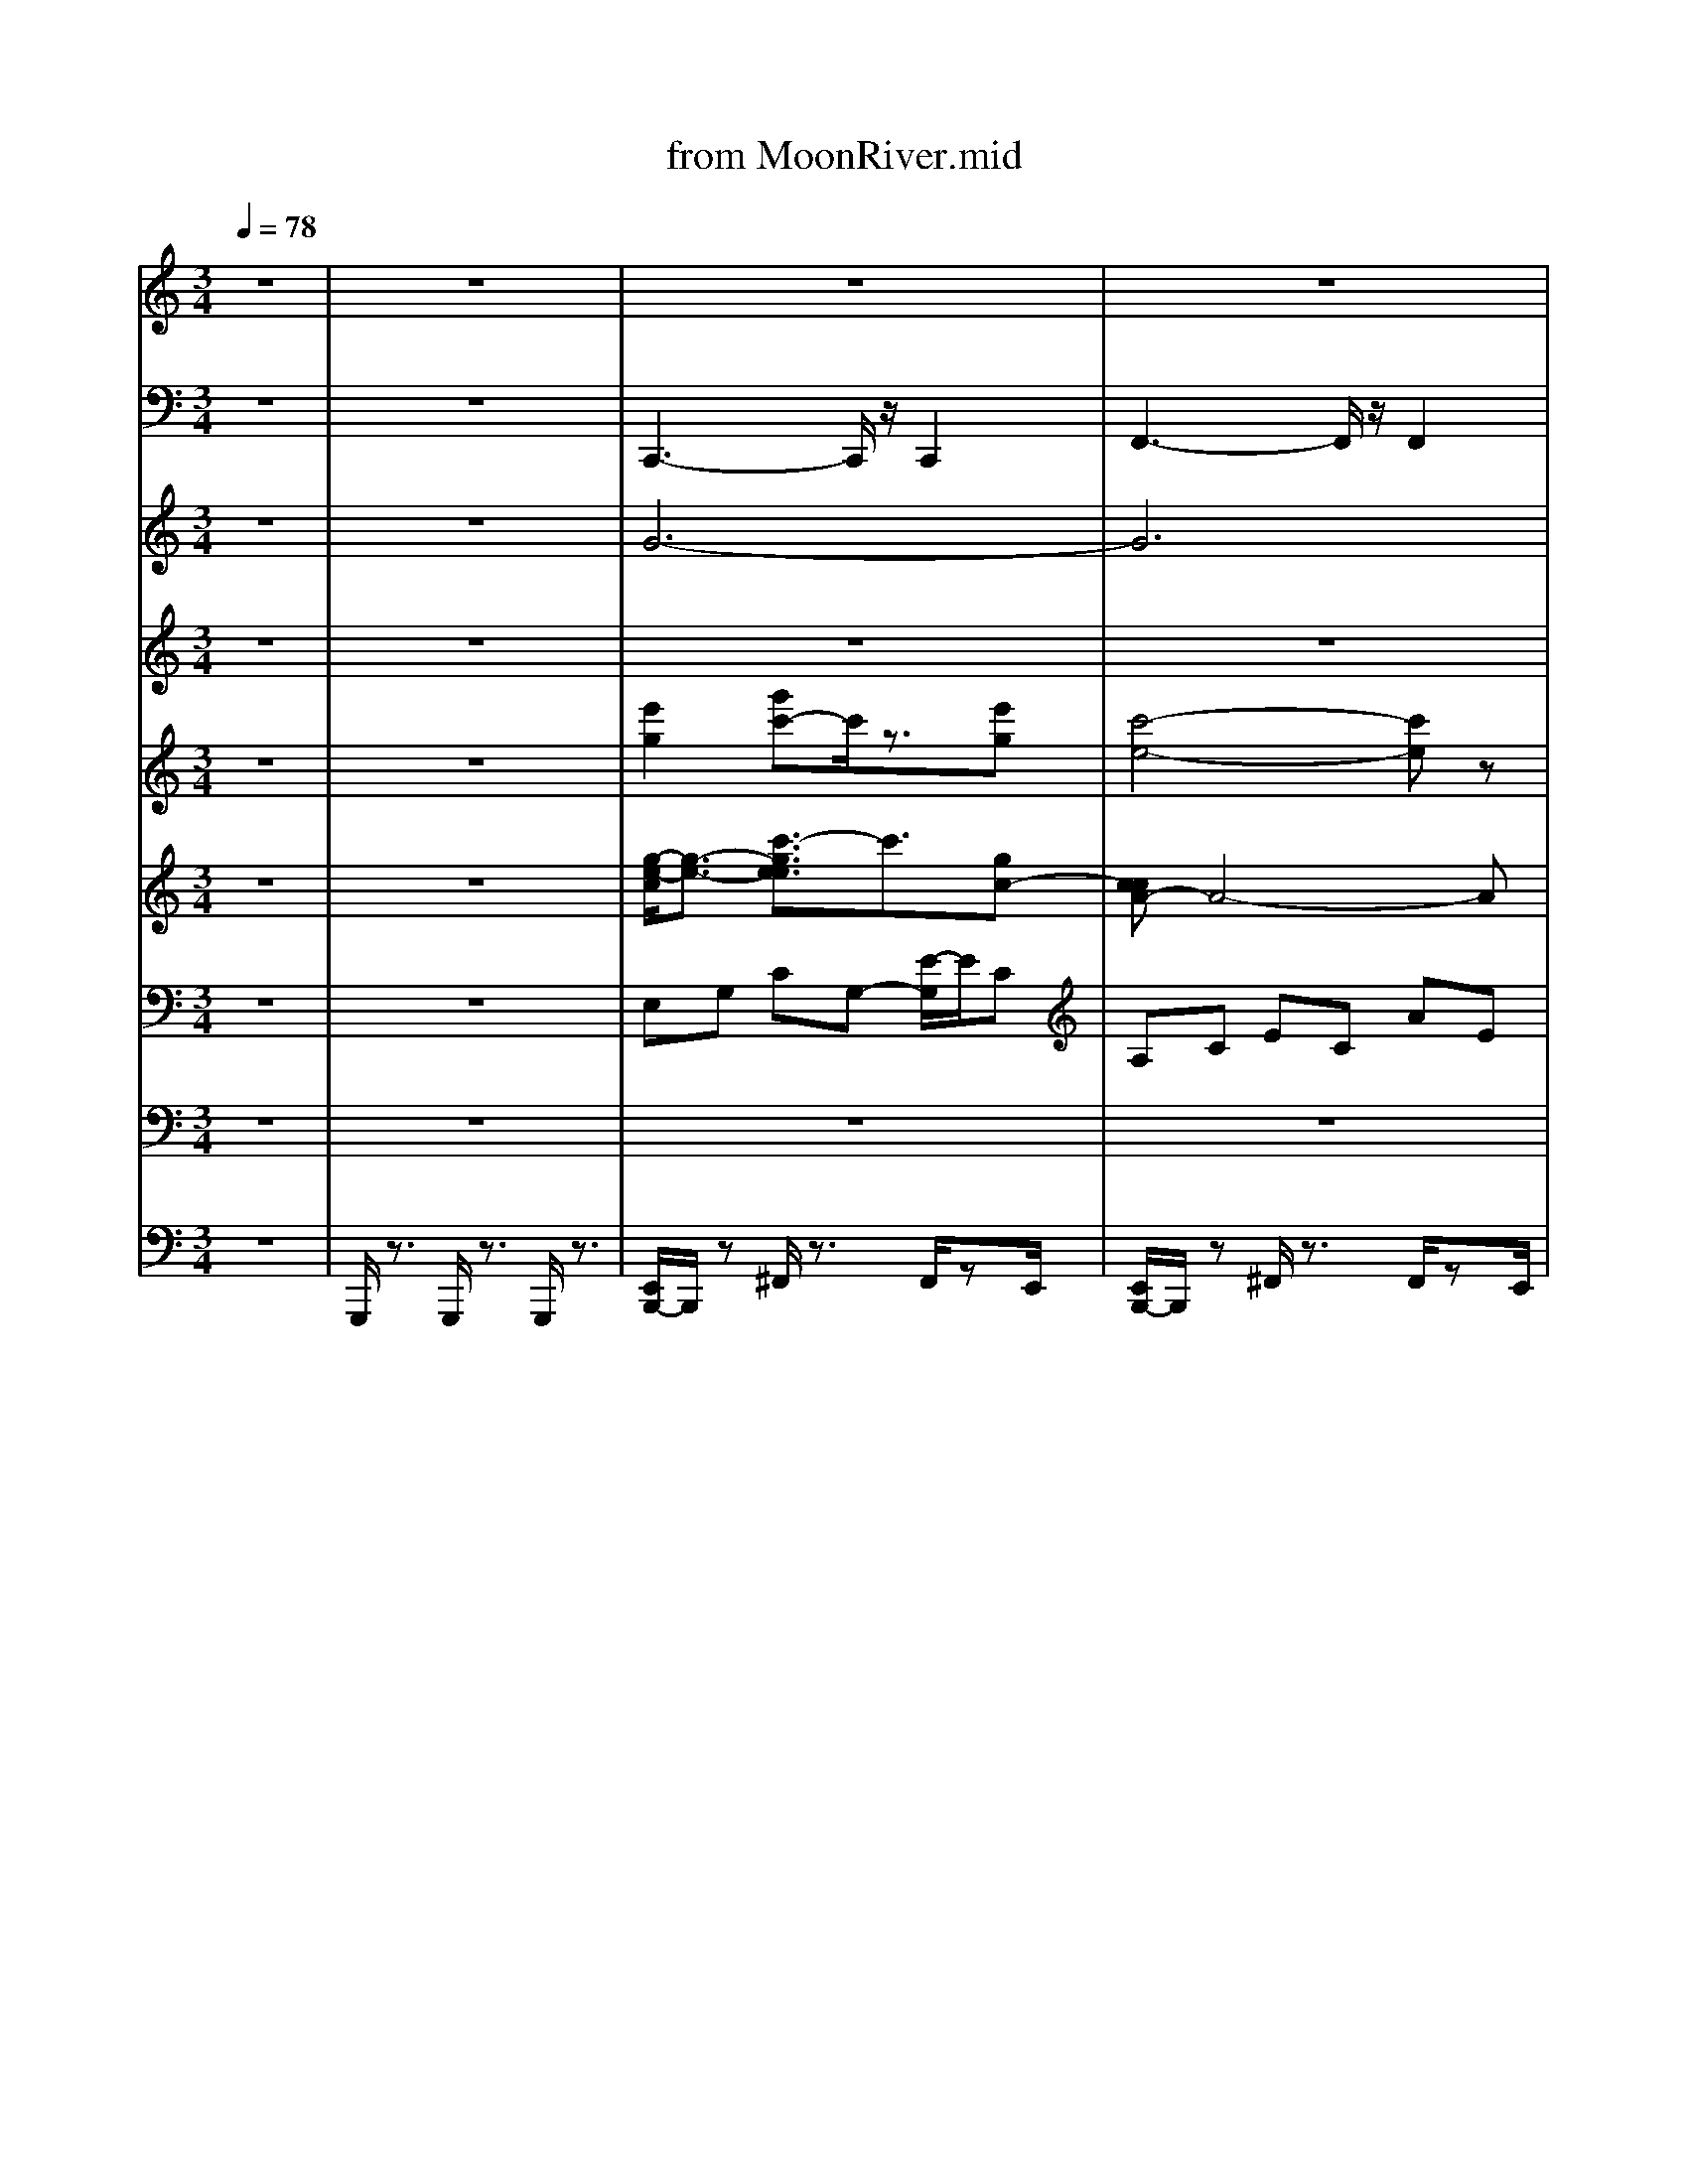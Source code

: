 X: 1
T: from MoonRiver.mid
M: 3/4
L: 1/8
Q:1/4=78
K:C % 0 sharps
V:1
% All 
% rights
%  re
% served 
%  
z6| \
z6| \
z6| \
z6|
z6| \
z6| \
z6| \
z6|
z6| \
z6| \
z6| \
z6|
z6| \
z6| \
z6| \
z6|
z6| \
z6| \
z6| \
z6|
z6| \
z6| \
z6| \
z6|
z6| \
z6| \
z6| \
z6|
z6| \
z6| \
z6| \
z6|
z6| \
z6| \
z6| \
z6|
z6| \
z6| \
z6| \
z6|
z6| \
z6| \
z6| \
z6|
z6| \
z6| \
z6| \
z6|
z6| \
z6| \
z6| \
z6|
z6| \
z6| \
%%MIDI program 44
% Moon 
% Riv
% er,
%  
% wid
% er 
% than 
% a 
% mile:
%  
% I'm 
% cross
% in' 
% you 
% in 
% style
%  
%  
% some 
% day.
%  
% Old 
% dream 
% mak
% er,
%  
% you 
% heart 
% break
% er,
%  
%  
% wher
% ev
% er 
% you're 
% go
% in',
%  
% I'm 
% go
% in' 
% your 
% way:
%  
% Two 
% drift
% ers, 
% off
%  
%  
% to 
% see 
% the 
% world
%  
% there's 
% such
%  
% a 
% lot 
% of 
% world
%  
%  
% to 
% see. 
% We're 
% aft
% er
%  
% the 
% same 
% rain
% bow's
%  
% end 
% wait
% in' 
% 'round
%  
%  
% the 
% bend, 
% my 
% Huck
% le
% ber
% ry
%  
% friend, 
% Moon 
% Riv
% er 
% and 
% me.
%  
[c-AE-]6| \
[c-^A-E-]4 [c-A-E]3/2[c-A]/2|
[c-A-F-]4 [c-AF-]3/2[c-F-]/2| \
[dc^GF]6| \
[c-G-E-]4 [c-GE-][c-E]/2c/2-| \
[e-cA-^F-]3/2[eA-F-]/2 [^d-B-A-F-]3[d-B-AF]/2[dB-]/2|
[d-B-GE-]3/2[dBE-]/2 [^c-A-E-]3[c-A-E]/2[cA-]/2| \
[c-A-F-]2 [e-cA-F-]/2[eA-F-]3/2 [dAF]2|
% Two 
% drift
% ers, 
% off
%  
%  
% to 
% see 
% the 
% world
%  
% there's 
% such 
% a 
% lot
%  
% of 
% world 
% to 
% see.
%  
%  
% We're 
% aft
% er 
% the 
% same
%  
% rain
% bow's 
% end 
% wait
% in'
%  
% 'round 
% the 
% bend,
%  
%  
% my 
% Huck
% le
% ber
% ry
%  
% friend, 
% Moon 
% Riv
% er 
% and 
% me 
%  
V:2
z6| \
z6| \
%%MIDI program 32
C,,3-C,,/2z/2 C,,2| \
F,,3-F,,/2z/2 F,,2|
C,,3-C,,/2z/2 C,,2| \
F,,3-F,,/2z/2 F,,2| \
E,,3z E,,2| \
A,,,3z A,,,2|
D,,4 F,,^F,,| \
G,,2- [G,,D,,-]/2D,,3/2 G,,,3/2z/2| \
C,,4- C,,z| \
A,,4- A,,/2z/2G,,|
F,,4- F,,3/2z/2| \
E,,4- E,,C,,| \
F,,6| \
E,,4- E,,3/2z/2|
D,,4 A,,^A,,| \
B,,2 E,,2 B,,,2| \
A,,,4 A,,2| \
G,,4- G,,/2z/2G,,|
F,,4 ^G,,A,,| \
^A,,2 A,,,4| \
A,,,3-A,,,/2z/2 A,,,2| \
^F,,2 B,,,2>B,,,2|
E,,2 A,,,2>A,,,2| \
D,,2 G,,,2>G,,,2| \
C,,4- C,,z| \
A,,4- A,,/2z/2G,,|
F,,4- F,,3/2z/2| \
E,,4- E,,C,,| \
F,,6| \
E,,4- E,,3/2z/2|
D,,4 A,,^A,,| \
B,,2 E,,2 B,,,2| \
A,,,4 A,,2| \
G,,3-G,,/2z/2 G,,2|
^F,,3-F,,/2z/2 F,,2| \
F,,3-F,,/2z/2 F,,2| \
C,,3-C,,/2z/2 C,,2| \
F,,3-F,,/2z/2 F,,2|
C,,3-C,,/2z/2 C,,2| \
F,,3-F,,/2z/2 F,,2| \
E,,3z E,,2| \
A,,,3z A,,,2|
D,,4 F,,^F,,| \
G,,2- [G,,D,,-]/2D,,3/2 G,,,3/2z/2| \
C,,4- C,,z| \
A,,4- A,,/2z/2G,,|
F,,4- F,,3/2z/2| \
E,,4- E,,C,,| \
F,,6| \
E,,4- E,,3/2z/2|
D,,4 A,,^A,,| \
B,,2 E,,2 B,,,2| \
A,,,4 A,,2| \
G,,4- G,,/2z/2G,,|
F,,4 ^G,,A,,| \
^A,,2 A,,,4| \
A,,,3-A,,,/2z/2 A,,,2| \
^F,,2 B,,,2>B,,,2|
E,,2 A,,,2>A,,,2| \
D,,2 G,,,2>G,,,2| \
C,,4- C,,z| \
A,,4- A,,/2z/2G,,|
F,,4- F,,3/2z/2| \
E,,4- E,,C,,| \
F,,6| \
E,,4- E,,3/2z/2|
D,,4 A,,^A,,| \
B,,2 E,,2 B,,,2| \
A,,,4 A,,2| \
G,,3-G,,/2z/2 G,,2|
^F,,3-F,,/2z/2 F,,2| \
F,,3-F,,/2z/2 F,,2| \
C,,3-C,,/2z/2 C,,2| \
F,,3-F,,/2z/2 F,,2|
C,,3-C,,/2z/2 C,,2| \
F,,3-F,,/2z/2 F,,2| \
E,,3z E,,2| \
A,,,3z A,,,2|
D,,4 F,,^F,,| \
G,,2- [G,,D,,-]/2D,,3/2 G,,,3/2z/2| \
C,,6-| \
C,,3z G,,2-|
[G,,C,,-]/2C,,4-C,,3/2-|C,,
V:3
z6| \
z6| \
%%MIDI program 60
G6-| \
G6|
E6-| \
E6| \
z6| \
z6|
z6| \
z6| \
z6| \
z6|
z6| \
z6| \
z6| \
z6|
z6| \
z6| \
z6| \
z6|
z6| \
z6| \
z6| \
z6|
z6| \
z6| \
z6| \
z4 CA|
G2>F2 ED| \
E4- EA| \
G2>F2 ED| \
E4 FG|
A6| \
^G6| \
G6-| \
G6|
z2 C2 E2| \
^G6| \
G6-| \
G6|
E6-| \
E6| \
z6| \
z6|
z6| \
z6| \
G6| \
d2 c4|
B2>A2 GF| \
G4 C2| \
B3A GF| \
G4 C2|
D6-| \
D4- Dz| \
C6| \
G2 E2>D2|
C4 zC| \
G2 E3D| \
C2 E2 G2| \
c2 B2>A2|
B2 A2>G2| \
A6| \
z6| \
z4 CA|
G2>F2 ED| \
E4- EA| \
G2>F2 ED| \
E4 FG|
A6| \
^G6| \
G6-| \
G6|
z2 C2 E2| \
^G6| \
G6-| \
G4- G3/2z/2|
E6-|E6|
V:4
z6| \
z6| \
z6| \
z6|
z6| \
z6| \
z6| \
z6|
z6| \
z6| \
%%MIDI program 11
G6| \
d2 c4|
B3A GF| \
G4 C2| \
B3A GF| \
G4 zC|
D6-| \
D4 zE| \
C6| \
G2 E3D|
C6| \
G2 E3D| \
C2 E2 G2| \
c2 B3A|
B2 A3G| \
A6| \
G6| \
d2 c4|
F3F FF| \
G4 C2| \
B3A GF| \
E4 C2|
E6-| \
E4 E2| \
C6| \
E4 G2|
c6| \
d4- dc| \
G6| \
B3A G/2z/2F-|
[G-F]/2G3-G/2 C2| \
B3A GF| \
G6| \
C6|
F2 D4-| \
D4 E2| \
C6-| \
C6|
z6| \
z6| \
z6| \
z6|
z6| \
z6| \
z6| \
z6|
z6| \
z6| \
z6| \
z6|
z6| \
z6| \
G6| \
d2 c4|
B3A GF| \
G4 C2| \
B3A GF| \
G4 C2|
D6-| \
D4 zE| \
C6| \
E4 G2|
c6| \
d4- dc| \
G6| \
B3A GF|
G4 C2| \
B3A GF| \
G6| \
C6|
F2 D4-| \
D4 E2| \
C6-|C4- C/2
V:5
z6| \
z6| \
%%MIDI program 73
[e'g]2 [g'c'-]c'/2z3/2[e'g]| \
[c'-e-]4 [c'e]z|
[be]2 [e'g]3/2z3/2[be]| \
[a-c-]4 [ac-]3/2c/2| \
z6| \
z6|
z6| \
z6| \
z6| \
z6|
z6| \
z6| \
z6| \
z6|
z6| \
z6| \
z6| \
z6|
z6| \
z6| \
c2 e2 g3/2b/2| \
c'2 b3a|
b2 a2>g2| \
a4- [ag-]/2g3/2| \
z6| \
z6|
z6| \
z6| \
z6| \
z6|
d2 ^f2 [d'-^c']/2d'3/2| \
c'4- [c'b-]/2b3/2| \
z6| \
z6|
z6| \
z6| \
[e'g]2 [g'c'-]c'/2z3/2[e'g]| \
[c'-e-]4 [c'e]z|
[be]2 [e'g]3/2z3/2[be]| \
[a-c-]4 [ac-]3/2c/2| \
z6| \
z6|
z6| \
z6| \
z6| \
z6|
z6| \
z6| \
z6| \
z6|
d2 f2 a2| \
^g2 a2 b2| \
a4- az| \
z6|
z6| \
z6| \
z6| \
z6|
z6| \
z6| \
z6| \
z6|
z6| \
z6| \
z6| \
z6|
d2 ^f2 [d'-^c']/2d'3/2| \
c'4- [c'b-]/2b3/2| \
z6| \
z6|
z6| \
z6| \
[e'g]2 [g'c'-]c'/2z3/2[e'g]| \
[c'-e-]4 [c'e]z|
[be]2 [e'g]3/2z3/2[be]| \
[a-c-]4 [ac-]3/2
V:6
z6| \
z6| \
%%MIDI program 49
[g-e-c]/2[g-e-]3/2 [c'-gee]3/2c'3/2[gc-]| \
[ccA-]A4-A|
[e-BG]2 [geB-]3/2B3/2[eG]| \
[c-A-F-]4 [cAF-]/2Fz/2| \
[GE-C-]6| \
[A-E-C-]4 [A-E-C]3/2[A-E]/2|
[A-FD]6| \
[AF-D-]/2[F-D-]3/2 [A-F-D]/2[AF-]3/2 [^G-FD-B,-]/2[GDB,]3/2| \
z6| \
z6|
z6| \
z6| \
z6| \
z6|
z6| \
z6| \
[ECA,]6| \
[D-^A,-G,-]4 [D-A,-G,]3/2[DA,]/2|
[C-A,F,-]6| \
[D-C-^G,-F,-]4 [DC-G,-F,]3/2[C-G,]/2| \
[C-A,]2 [E-C]2 [A-E]3/2A/2-| \
[ecA-^F-]2 [^d-AF]3d|
[dBG-E-]2 [^c-GE]3c| \
[cA-F-]2 [e-A-F-]2 [ed-A-F-]/2[dA-F]A/2| \
[cGE]6| \
[aec]6|
[gc-A-]3[fc-A-] [ecA-][d-A]/2d/2-| \
[e-dc-G-]/2[e-c-G-]3[ecG]/2 A2-| \
[g-c-A-]3[gf-c-A-]/2[fc-A-]/2 [ecA-][d-A]/2d/2| \
[ecG]6|
[d-B^F]2 [f-dB]2 [d'bfd]2| \
[c'-^g-fc]4 [c'b-g-e-B-]/2[bgeB]3/2| \
[c-A-E-]4 [c-A-E]3/2[c-A]/2| \
[e-c-G]4 [g-ec-][gc-]|
[a-^f-e-c]4 [c'-a-fe-]3/2[c'ae]/2| \
[^g-f-d-c-]6| \
[^g=g-fe-dcc]/2[g-e-]3/2 [c'-gee]3/2c'3/2[gc]| \
[cA-]A4-A|
[e-BG]2 [geB-]3/2B3/2[eG]| \
[c-A-F-]4 [c-AF-]/2[cF-]/2F/2z/2| \
[GE-C-]6| \
[A-E-C-]4 [A-E-C]3/2[A-E]/2|
[A-FD]6| \
[AF-D-]/2[F-D-]3/2 [A-F-D]/2[AF-]3/2 [^G-FD-B,-]/2[GDB,]3/2| \
[ECG,]6| \
[ECA,]6|
[d-A-F-]4 [d-AF]d| \
[c-G-E-]4 [c-G-E]3/2[cG-]/2| \
[d-A-GF-]/2[d-A-F-]4[d-A-F][dA]/2| \
[e-c-G-]4 [e-c-G]3/2[ec]/2|
[d-BD]2 [f-dF]2 [afA]2| \
[^geG]2 [a^fA]2 [bgB]2| \
A,,6| \
G,,6|
F,,6| \
^A,,6| \
A,,4- A,,3/2-[^F,-A,,]/2| \
^F,2 B,,3-B,,/2E,/2-|
E,3/2A,,4D,/2-| \
D,3/2G,,4z/2| \
[cGE]6| \
[aec]6|
[gc-A-]3[fc-A-] [ecA-][d-A]/2d/2-| \
[e-dc-G-]/2[e-c-G-]3[ecG]/2 A2-| \
[g-c-A-]3[gf-c-A-]/2[fc-A-]/2 [ecA-][d-A]/2d/2| \
[ecG]6|
[d-B^F]2 [f-dB]2 [d'bfd]2| \
[c'-^g-fc]4 [c'b-g-e-B-]/2[bgeB]3/2| \
[c-A-E-]4 [c-A-E]3/2[e-c-AG-]/2| \
[e-c-G-]3[e-c-G]/2[g-ec-][gfc-][a-^f-e-c-]/2|
[a-^f-e-c-]3[a-f-e-c-]/2[c'-a-f-e-c]/2 [c'-a-fe-][c'ae]/2[^g-=f-d-c-]/2| \
[^gfdc]6| \
[g-e-c-]3/2[c'-g-e-e-c]/2 [c'-g-ee][c'-g]/2c'[g-e-]/2[ge-c-]/2[e-c-]/2| \
[e-ccA-][eA-]4A|
[e-B-G-]3/2[g-e-BG]/2 [ge-B-][eB-]/2B[e-B-]/2[eBG-]/2[c-A-G]/2| \
[c-AF-]4 [cF-]/2Fz/2| \
G,2 A,2 C2| \
[EG,-]2 [GG,-]2 [^G-=G,]^G/2z/2|
[A-F,-]4 [AF-F,]2| \
[FD-]/2D3/2- [A-D]/2A3/2 ^G2-| \
[^G=G-E-D-C-G,-]/2[G-E-D-C-G,-]4[G-E-D-C-G,-]3/2|[G-E-D-C-G,-]6|
[G-E-D-C-G,-]4 [G-ED-C-G,-][GDCG,]/2
V:7
z6| \
z6| \
%%MIDI program 24
E,G, CG,- [E-G,]/2E/2C| \
A,C EC AE|
G,-[C-G,]/2C/2 EC GE| \
F,A, CA, EC| \
G,C EC GE| \
A,C EC AE|
A,D FD AF| \
DF AD- [^G-D]/2Gz/2| \
G,-[CG,-] [EG,-][C-G,] [GC-][EC]| \
A,-[C-A,] [E-C]/2E/2-[EC-] [AC-][EC]|
F,-[A,F,-] [C-F,][CA,-] [F-A,-][FC-A,-]/2[CA,]/2| \
E,-[G,E,-] [C-E,]/2C/2-[CG,-] [EG,-][C-G,]/2C/2| \
F,-[A,F,-] [CF,-][A,-F,] [F-A,-][FC-A,]/2C/2| \
E,-[G,E,-] [CE,-][G,-E,-] [EG,-E,][CG,]|
D,-[B,D,-] [D-D,-][DB,-D,-] [^FB,-D,][D-B,]/2D/2| \
E,-[^G,E,-] [B,-E,-][B,G,-E,-] [FG,-E,][EG,]| \
[A-C-]4 [AC-]/2C/2z| \
[G-D-^A,-]4 [GDA,]z|
[F-C-A,-]4 [FCA,]/2z^G,/2-| \
[D-C-^G,-]4 [DC-G,]/2C/2z| \
[E-C-A,-]4 [ECA,]/2z3/2| \
[A-EC-]3/2[A-C-]/2 [A-^D-C-]2 [AD-C-]/2[DC]/2z/2B,/2-|
[G-DB,-]3/2[G-B,-]/2 [G-^C-B,]3[GC]/2z/2| \
[CA,-F,-]2 [E-A,-F,-]2 [ED-A,-F,-]/2[D-A,F,]D/2| \
G,-[CG,-] [EG,-][C-G,] [GC-][EC]| \
A,-[C-A,] [E-C]/2E/2-[EC-] [AC-][EC]|
F,-[A,F,-] [C-F,][CA,-] [F-A,-][FC-A,-]/2[CA,]/2| \
E,-[G,E,-] [C-E,]/2C/2-[CG,-] [EG,-][C-G,]/2C/2| \
F,-[A,F,-] [CF,-][A,-F,] [F-A,-][FC-A,]/2C/2| \
E,-[G,E,-] [CE,-][G,-E,-] [EG,-E,][CG,]|
D,-[B,D,-] [D-D,-][DB,-D,-] [^FB,-D,][D-B,]/2D/2| \
E,-[^G,E,-] [B,-E,-][B,G,-E,-] [FG,-E,][E-G,]| \
[E-E,][E-A,] [E-C][E-A,] [EE]C| \
E,G, CG, E-[EC-]/2C/2|
z/2^F,/2-[A,-F,]/2A,/2 CA, EC| \
F,^G, CG, EC| \
E,G, CG,- [E-G,]/2E/2C| \
A,C EC AE|
G,-[C-G,]/2C/2 EC GE| \
F,A, CA, EC| \
G,C EC GE| \
A,C EC AE|
A,D FD AF| \
DF AD- [^G-D]/2Gz/2| \
G,-[CG,-] [EG,-][C-G,] [GC-][EC]| \
A,-[C-A,] [E-C]/2E/2-[EC-] [AC-][EC]|
F,-[A,F,-] [C-F,][CA,-] [F-A,-][FC-A,-]/2[CA,]/2| \
E,-[G,E,-] [C-E,]/2C/2-[CG,-] [EG,-][C-G,]/2C/2| \
F,-[A,F,-] [CF,-][A,-F,] [F-A,-][FC-A,]/2C/2| \
E,-[G,E,-] [CE,-][G,-E,-] [EG,-E,][CG,]|
D,-[B,D,-] [D-D,-][DB,-D,-] [^FB,-D,][D-B,]/2D/2| \
E,-[^G,E,-] [B,-E,-][B,G,-E,-] [FG,-E,][EG,]| \
[A-C-]4 [AC-]/2C/2z| \
[G-D-^A,-]4 [GDA,]z|
[F-C-A,-]4 [FCA,]/2z^G,/2-| \
[D-C-^G,-]4 [DC-G,]/2C/2z| \
[E-C-A,-]4 [ECA,]/2z3/2| \
[A-EC-]3/2[A-C-]/2 [A-^D-C-]2 [AD-C-]/2[DC]/2z/2B,/2-|
[G-DB,-]3/2[G-B,-]/2 [G-^C-B,]3[GC]/2z/2| \
[CA,-F,-]2 [E-A,-F,-]2 [ED-A,-F,-]/2[D-A,F,]D/2| \
G,-[CG,-] [EG,-][C-G,] [GC-][EC]| \
A,-[C-A,] [E-C]/2E/2-[EC-] [AC-][EC]|
F,-[A,F,-] [C-F,][CA,-] [F-A,-][FC-A,-]/2[CA,]/2| \
E,-[G,E,-] [C-E,]/2C/2-[CG,-] [EG,-][C-G,]/2C/2| \
F,-[A,F,-] [CF,-][A,-F,] [F-A,-][FC-A,]/2C/2| \
E,-[G,E,-] [CE,-][G,-E,-] [EG,-E,][CG,]|
D,-[B,D,-] [D-D,-][DB,-D,-] [^FB,-D,][D-B,]/2D/2| \
E,-[^G,E,-] [B,-E,-][B,G,-E,-] [FG,-E,][E-G,]| \
[E-E,][E-A,] [E-C][E-A,] [EE]C| \
E,G, CG, E-[EC-]/2C/2|
^F,A, CA, EC| \
F,^G, CG, EC| \
E,G, CG,- [E-G,]/2E/2C| \
A,C EC AE|
G,-[C-G,]/2C/2 EC GE| \
F,A, CA, EC| \
G,C EC GE| \
A,C EC AE|
A,D FD AF| \
DF AD- [^G-D]/2Gz/2| \
C,E, G,E, CG,| \
[EC,-][G,C,-]/2C,/2- [GC,-][G,C,]/2z/2 [EG,]z|
[C-G,]/2[G-E-C]4[GE]/2
V:8
z6| \
z6| \
z6| \
z6|
z6| \
z6| \
%%MIDI program 42
E,4 G,2| \
A,6-|
A,2- [A,F,-]/2F,3/2 D,2| \
F,2 A,2 ^G,2| \
G,4- G,3/2z/2| \
z6|
z6| \
z6| \
z6| \
z6|
z6| \
z6| \
z6| \
z6|
z6| \
z6| \
z6| \
z6|
z6| \
z6| \
z6| \
z6|
z6| \
z6| \
z6| \
z6|
z6| \
z6| \
z6| \
z6|
z6| \
z6| \
z6| \
z6|
z6| \
z6| \
E,4 G,2| \
A,6-|
A,2- [A,F,-]/2F,3/2 D,2| \
F,2 A,2 ^G,2| \
G,4- G,3/2
V:9
%%MIDI channel 10
z6| \
G,,,/2z3/2 G,,,/2z3/2 G,,,/2z3/2| \
[E,,B,,,-]/2B,,,/2z ^F,,/2z3/2 F,,/2zE,,/2| \
[E,,B,,,-]/2B,,,/2z ^F,,/2z3/2 F,,/2zE,,/2|
[E,,B,,,-]/2B,,,/2z ^F,,/2z3/2 F,,/2zE,,/2| \
[E,,B,,,-]/2B,,,/2z ^F,,/2z3/2 F,,/2zE,,/2| \
[E,,B,,,-]/2B,,,/2z ^F,,/2z3/2 F,,/2zE,,/2| \
[E,,B,,,-]/2B,,,/2z ^F,,/2z3/2 F,,/2zE,,/2|
[E,,B,,,-]/2B,,,/2z ^F,,/2z3/2 F,,/2zE,,/2| \
[E,,B,,,-]/2B,,,/2z ^F,,/2z3/2 F,,/2zE,,/2| \
[E,,B,,,-]/2B,,,/2z ^F,,/2z3/2 F,,/2zE,,/2| \
[E,,B,,,-]/2B,,,/2z ^F,,/2z3/2 F,,/2zE,,/2|
[E,,B,,,-]/2B,,,/2z ^F,,/2z3/2 F,,/2zE,,/2| \
[E,,B,,,-]/2B,,,/2z ^F,,/2z3/2 F,,/2zE,,/2| \
[E,,B,,,-]/2B,,,/2z ^F,,/2z3/2 F,,/2zE,,/2| \
[E,,B,,,-]/2B,,,/2z ^F,,/2z3/2 F,,/2zE,,/2|
[E,,B,,,-]/2B,,,/2z ^F,,/2z3/2 F,,/2zE,,/2| \
[E,,B,,,-]/2B,,,/2z ^F,,/2z3/2 F,,/2zE,,/2| \
[E,,B,,,-]/2B,,,/2z ^F,,/2z3/2 F,,/2zE,,/2| \
[E,,B,,,-]/2B,,,/2z ^F,,/2z3/2 F,,/2zE,,/2|
[E,,B,,,-]/2B,,,/2z ^F,,/2z3/2 F,,/2zE,,/2| \
[E,,B,,,-]/2B,,,/2z ^F,,/2z3/2 F,,/2zE,,/2| \
[E,,B,,,-]/2B,,,/2z ^F,,/2z3/2 F,,/2zE,,/2| \
[E,,B,,,-]/2B,,,/2z ^F,,/2z3/2 F,,/2zE,,/2|
[E,,B,,,-]/2B,,,/2z ^F,,/2z3/2 F,,/2zE,,/2| \
[E,,B,,,-]/2B,,,/2z ^F,,/2z3/2 F,,/2zE,,/2| \
[E,,B,,,-]/2B,,,/2z ^F,,/2z3/2 F,,/2zE,,/2| \
[E,,B,,,-]/2B,,,/2z ^F,,/2z3/2 F,,/2zE,,/2|
[E,,B,,,-]/2B,,,/2z ^F,,/2z3/2 F,,/2zE,,/2| \
[E,,B,,,-]/2B,,,/2z ^F,,/2z3/2 F,,/2zE,,/2| \
[E,,B,,,-]/2B,,,/2z ^F,,/2z3/2 F,,/2zE,,/2| \
[E,,B,,,-]/2B,,,/2z ^F,,/2z3/2 F,,/2zE,,/2|
[E,,B,,,-]/2B,,,/2z ^F,,/2z3/2 F,,/2zE,,/2| \
[E,,B,,,-]/2B,,,/2z ^F,,/2z3/2 F,,/2zE,,/2| \
[E,,B,,,-]/2B,,,/2z ^F,,/2z3/2 F,,/2zE,,/2| \
[E,,B,,,-]/2B,,,/2z ^F,,/2z3/2 F,,/2zE,,/2|
[E,,B,,,-]/2B,,,/2z ^F,,/2z3/2 F,,/2zE,,/2| \
[E,,B,,,-]/2B,,,/2z ^F,,/2z3/2 F,,/2zE,,/2| \
[E,,B,,,-]/2B,,,/2z ^F,,/2z3/2 F,,/2zE,,/2| \
[E,,B,,,-]/2B,,,/2z ^F,,/2z3/2 F,,/2zE,,/2|
[E,,B,,,-]/2B,,,/2z ^F,,/2z3/2 F,,/2zE,,/2| \
[E,,B,,,-]/2B,,,/2z ^F,,/2z3/2 F,,/2zE,,/2| \
[E,,B,,,-]/2B,,,/2z ^F,,/2z3/2 F,,/2zE,,/2| \
[E,,B,,,-]/2B,,,/2z ^F,,/2z3/2 F,,/2zE,,/2|
[E,,B,,,-]/2B,,,/2z ^F,,/2z3/2 F,,/2zE,,/2| \
[E,,B,,,-]/2B,,,/2z ^F,,/2z3/2 F,,/2zE,,/2| \
[E,,B,,,-]/2B,,,/2z ^F,,/2z3/2 F,,/2zE,,/2| \
[E,,B,,,-]/2B,,,/2z ^F,,/2z3/2 F,,/2zE,,/2|
[E,,B,,,-]/2B,,,/2z ^F,,/2z3/2 F,,/2zE,,/2| \
[E,,B,,,-]/2B,,,/2z ^F,,/2z3/2 F,,/2zE,,/2| \
[E,,B,,,-]/2B,,,/2z ^F,,/2z3/2 F,,/2zE,,/2| \
[E,,B,,,-]/2B,,,/2z ^F,,/2z3/2 F,,/2zE,,/2|
[E,,B,,,-]/2B,,,/2z ^F,,/2z3/2 F,,/2zE,,/2| \
[E,,B,,,-]/2B,,,/2z ^F,,/2z3/2 F,,/2zE,,/2| \
[E,,B,,,-]/2B,,,/2z ^F,,/2z3/2 F,,/2zE,,/2| \
[E,,B,,,-]/2B,,,/2z ^F,,/2z3/2 F,,/2zE,,/2|
[E,,B,,,-]/2B,,,/2z ^F,,/2z3/2 F,,/2zE,,/2| \
[E,,B,,,-]/2B,,,/2z ^F,,/2z3/2 F,,/2zE,,/2| \
[E,,B,,,-]/2B,,,/2z ^F,,/2z3/2 F,,/2zE,,/2| \
[E,,B,,,-]/2B,,,/2z ^F,,/2z3/2 F,,/2zE,,/2|
[E,,B,,,-]/2B,,,/2z ^F,,/2z3/2 F,,/2zE,,/2| \
[E,,B,,,-]/2B,,,/2z ^F,,/2z3/2 F,,/2zE,,/2| \
[E,,B,,,-]/2B,,,/2z ^F,,/2z3/2 F,,/2zE,,/2| \
[E,,B,,,-]/2B,,,/2z ^F,,/2z3/2 F,,/2zE,,/2|
[E,,B,,,-]/2B,,,/2z ^F,,/2z3/2 F,,/2zE,,/2| \
[E,,B,,,-]/2B,,,/2z ^F,,/2z3/2 F,,/2zE,,/2| \
[E,,B,,,-]/2B,,,/2z ^F,,/2z3/2 F,,/2zE,,/2| \
[E,,B,,,-]/2B,,,/2z ^F,,/2z3/2 F,,/2zE,,/2|
[E,,B,,,-]/2B,,,/2z ^F,,/2z3/2 F,,/2zE,,/2| \
[E,,B,,,-]/2B,,,/2z ^F,,/2z3/2 F,,/2zE,,/2| \
[E,,B,,,-]/2B,,,/2z ^F,,/2z3/2 F,,/2zE,,/2| \
[E,,B,,,-]/2B,,,/2z ^F,,/2z3/2 F,,/2zE,,/2|
[E,,B,,,-]/2B,,,/2z ^F,,/2z3/2 F,,/2zE,,/2| \
[E,,B,,,-]/2B,,,/2z ^F,,/2z3/2 F,,/2zE,,/2| \
[E,,B,,,-]/2B,,,/2z ^F,,/2z3/2 F,,/2zE,,/2| \
[E,,B,,,-]/2B,,,/2z ^F,,/2z3/2 F,,/2zE,,/2|
[E,,B,,,-]/2B,,,/2z ^F,,/2z3/2 F,,/2zE,,/2| \
[E,,B,,,-]/2B,,,/2z ^F,,/2z3/2 F,,/2zE,,/2| \
[E,,B,,,-]/2B,,,/2z ^F,,/2z3/2 F,,/2zE,,/2| \
[E,,B,,,-]/2B,,,/2z ^F,,/2z3/2 F,,/2zE,,/2|
[E,,B,,,-]/2B,,,/2z ^F,,/2z3/2 F,,/2zE,,/2| \
[E,,B,,,-]/2B,,,/2z ^F,,/2z3/2 F,,/2zE,,/2| \
^D,3/2z4z/2| \
z4 F,3/2z/2|
G,3/2
